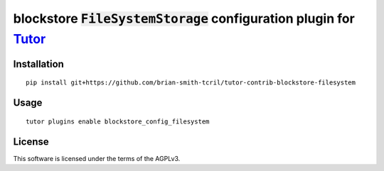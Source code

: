 blockstore :code:`FileSystemStorage` configuration plugin for `Tutor <https://docs.tutor.overhang.io>`__
===================================================================================

Installation
------------

::

    pip install git+https://github.com/brian-smith-tcril/tutor-contrib-blockstore-filesystem

Usage
-----

::

    tutor plugins enable blockstore_config_filesystem


License
-------

This software is licensed under the terms of the AGPLv3.
